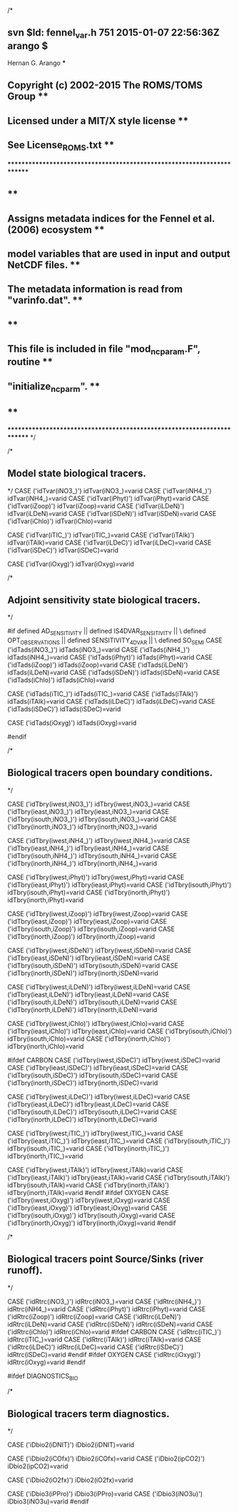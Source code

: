 /*
** svn $Id: fennel_var.h 751 2015-01-07 22:56:36Z arango $
*************************************************** Hernan G. Arango ***
** Copyright (c) 2002-2015 The ROMS/TOMS Group                        **
**   Licensed under a MIT/X style license                             **
**   See License_ROMS.txt                                             **
************************************************************************
**                                                                    **
**  Assigns metadata indices for the Fennel et al. (2006) ecosystem   **
**  model variables that are used in input and output NetCDF files.   **
**  The metadata information is read from "varinfo.dat".              **
**                                                                    **
**  This file is included in file "mod_ncparam.F", routine            **
**  "initialize_ncparm".                                              **
**                                                                    **
************************************************************************
*/

/*
**  Model state biological tracers.
*/
              CASE ('idTvar(iNO3_)')
                idTvar(iNO3_)=varid
              CASE ('idTvar(iNH4_)')
                idTvar(iNH4_)=varid
              CASE ('idTvar(iPhyt)')
                idTvar(iPhyt)=varid
              CASE ('idTvar(iZoop)')
                idTvar(iZoop)=varid
              CASE ('idTvar(iLDeN)')
                idTvar(iLDeN)=varid
              CASE ('idTvar(iSDeN)')
                idTvar(iSDeN)=varid
              CASE ('idTvar(iChlo)')
                idTvar(iChlo)=varid
# ifdef CARBON
              CASE ('idTvar(iTIC_)')
                idTvar(iTIC_)=varid
              CASE ('idTvar(iTAlk)')
                idTvar(iTAlk)=varid
              CASE ('idTvar(iLDeC)')
                idTvar(iLDeC)=varid
              CASE ('idTvar(iSDeC)')
                idTvar(iSDeC)=varid
# endif
# ifdef OXYGEN
              CASE ('idTvar(iOxyg)')
                idTvar(iOxyg)=varid
# endif

/*
**  Adjoint sensitivity state biological tracers.
*/

#if defined AD_SENSITIVITY   || defined IS4DVAR_SENSITIVITY || \
    defined OPT_OBSERVATIONS || defined SENSITIVITY_4DVAR   || \
    defined SO_SEMI
              CASE ('idTads(iNO3_)')
                idTads(iNO3_)=varid
              CASE ('idTads(iNH4_)')
                idTads(iNH4_)=varid
              CASE ('idTads(iPhyt)')
                idTads(iPhyt)=varid
              CASE ('idTads(iZoop)')
                idTads(iZoop)=varid
              CASE ('idTads(iLDeN)')
                idTads(iLDeN)=varid
              CASE ('idTads(iSDeN)')
                idTads(iSDeN)=varid
              CASE ('idTads(iChlo)')
                idTads(iChlo)=varid
# ifdef CARBON
              CASE ('idTads(iTIC_)')
                idTads(iTIC_)=varid
              CASE ('idTads(iTAlk)')
                idTads(iTAlk)=varid
              CASE ('idTads(iLDeC)')
                idTads(iLDeC)=varid
              CASE ('idTads(iSDeC)')
                idTads(iSDeC)=varid
# endif
# ifdef OXYGEN
              CASE ('idTads(iOxyg)')
                idTads(iOxyg)=varid
# endif
#endif

/*
**  Biological tracers open boundary conditions.
*/

              CASE ('idTbry(iwest,iNO3_)')
                idTbry(iwest,iNO3_)=varid
              CASE ('idTbry(ieast,iNO3_)')
                idTbry(ieast,iNO3_)=varid
              CASE ('idTbry(isouth,iNO3_)')
                idTbry(isouth,iNO3_)=varid
              CASE ('idTbry(inorth,iNO3_)')
                idTbry(inorth,iNO3_)=varid

              CASE ('idTbry(iwest,iNH4_)')
                idTbry(iwest,iNH4_)=varid
              CASE ('idTbry(ieast,iNH4_)')
                idTbry(ieast,iNH4_)=varid
              CASE ('idTbry(isouth,iNH4_)')
                idTbry(isouth,iNH4_)=varid
              CASE ('idTbry(inorth,iNH4_)')
                idTbry(inorth,iNH4_)=varid

              CASE ('idTbry(iwest,iPhyt)')
                idTbry(iwest,iPhyt)=varid
              CASE ('idTbry(ieast,iPhyt)')
                idTbry(ieast,iPhyt)=varid
              CASE ('idTbry(isouth,iPhyt)')
                idTbry(isouth,iPhyt)=varid
              CASE ('idTbry(inorth,iPhyt)')
                idTbry(inorth,iPhyt)=varid

              CASE ('idTbry(iwest,iZoop)')
                idTbry(iwest,iZoop)=varid
              CASE ('idTbry(ieast,iZoop)')
                idTbry(ieast,iZoop)=varid
              CASE ('idTbry(isouth,iZoop)')
                idTbry(isouth,iZoop)=varid
              CASE ('idTbry(inorth,iZoop)')
                idTbry(inorth,iZoop)=varid

              CASE ('idTbry(iwest,iSDeN)')
                idTbry(iwest,iSDeN)=varid
              CASE ('idTbry(ieast,iSDeN)')
                idTbry(ieast,iSDeN)=varid
              CASE ('idTbry(isouth,iSDeN)')
                idTbry(isouth,iSDeN)=varid
              CASE ('idTbry(inorth,iSDeN)')
                idTbry(inorth,iSDeN)=varid

              CASE ('idTbry(iwest,iLDeN)')
                idTbry(iwest,iLDeN)=varid
              CASE ('idTbry(ieast,iLDeN)')
                idTbry(ieast,iLDeN)=varid
              CASE ('idTbry(isouth,iLDeN)')
                idTbry(isouth,iLDeN)=varid
              CASE ('idTbry(inorth,iLDeN)')
                idTbry(inorth,iLDeN)=varid

              CASE ('idTbry(iwest,iChlo)')
                idTbry(iwest,iChlo)=varid
              CASE ('idTbry(ieast,iChlo)')
                idTbry(ieast,iChlo)=varid
              CASE ('idTbry(isouth,iChlo)')
                idTbry(isouth,iChlo)=varid
              CASE ('idTbry(inorth,iChlo)')
                idTbry(inorth,iChlo)=varid

#ifdef CARBON
              CASE ('idTbry(iwest,iSDeC)')
                idTbry(iwest,iSDeC)=varid
              CASE ('idTbry(ieast,iSDeC)')
                idTbry(ieast,iSDeC)=varid
              CASE ('idTbry(isouth,iSDeC)')
                idTbry(isouth,iSDeC)=varid
              CASE ('idTbry(inorth,iSDeC)')
                idTbry(inorth,iSDeC)=varid

              CASE ('idTbry(iwest,iLDeC)')
                idTbry(iwest,iLDeC)=varid
              CASE ('idTbry(ieast,iLDeC)')
                idTbry(ieast,iLDeC)=varid
              CASE ('idTbry(isouth,iLDeC)')
                idTbry(isouth,iLDeC)=varid
              CASE ('idTbry(inorth,iLDeC)')
                idTbry(inorth,iLDeC)=varid

              CASE ('idTbry(iwest,iTIC_)')
                idTbry(iwest,iTIC_)=varid
              CASE ('idTbry(ieast,iTIC_)')
                idTbry(ieast,iTIC_)=varid
              CASE ('idTbry(isouth,iTIC_)')
                idTbry(isouth,iTIC_)=varid
              CASE ('idTbry(inorth,iTIC_)')
                idTbry(inorth,iTIC_)=varid

              CASE ('idTbry(iwest,iTAlk)')
                idTbry(iwest,iTAlk)=varid
              CASE ('idTbry(ieast,iTAlk)')
                idTbry(ieast,iTAlk)=varid
              CASE ('idTbry(isouth,iTAlk)')
                idTbry(isouth,iTAlk)=varid
              CASE ('idTbry(inorth,iTAlk)')
                idTbry(inorth,iTAlk)=varid
#endif
#ifdef OXYGEN
              CASE ('idTbry(iwest,iOxyg)')
                idTbry(iwest,iOxyg)=varid
              CASE ('idTbry(ieast,iOxyg)')
                idTbry(ieast,iOxyg)=varid
              CASE ('idTbry(isouth,iOxyg)')
                idTbry(isouth,iOxyg)=varid
              CASE ('idTbry(inorth,iOxyg)')
                idTbry(inorth,iOxyg)=varid
#endif


/*
**  Biological tracers point Source/Sinks (river runoff).
*/

              CASE ('idRtrc(iNO3_)')
                idRtrc(iNO3_)=varid
              CASE ('idRtrc(iNH4_)')
                idRtrc(iNH4_)=varid
              CASE ('idRtrc(iPhyt)')
                idRtrc(iPhyt)=varid
              CASE ('idRtrc(iZoop)')
                idRtrc(iZoop)=varid
              CASE ('idRtrc(iLDeN)')
                idRtrc(iLDeN)=varid
              CASE ('idRtrc(iSDeN)')
                idRtrc(iSDeN)=varid
              CASE ('idRtrc(iChlo)')
                idRtrc(iChlo)=varid
#ifdef CARBON
              CASE ('idRtrc(iTIC_)')
                idRtrc(iTIC_)=varid
              CASE ('idRtrc(iTAlk)')
                idRtrc(iTAlk)=varid
              CASE ('idRtrc(iLDeC)')
                idRtrc(iLDeC)=varid
              CASE ('idRtrc(iSDeC)')
                idRtrc(iSDeC)=varid
#endif
#ifdef OXYGEN
              CASE ('idRtrc(iOxyg)')
                idRtrc(iOxyg)=varid
#endif


#ifdef DIAGNOSTICS_BIO

/*
**  Biological tracers term diagnostics.
*/
# ifdef DENITRIFICATION
              CASE ('iDbio2(iDNIT)')
                iDbio2(iDNIT)=varid
# endif
# ifdef CARBON
              CASE ('iDbio2(iCOfx)')
                iDbio2(iCOfx)=varid
              CASE ('iDbio2(ipCO2)')
                iDbio2(ipCO2)=varid
# endif
# ifdef OXYGEN
              CASE ('iDbio2(iO2fx)')
                iDbio2(iO2fx)=varid
# endif
              CASE ('iDbio3(iPPro)')
                iDbio3(iPPro)=varid
              CASE ('iDbio3(iNO3u)')
                iDbio3(iNO3u)=varid
#endif
